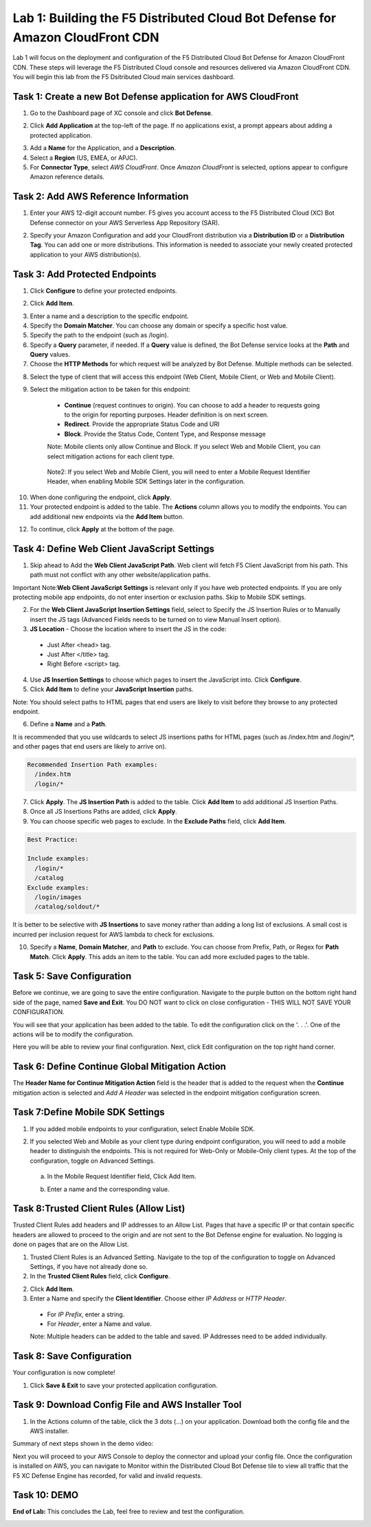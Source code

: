 Lab 1: Building the F5 Distributed Cloud Bot Defense for Amazon CloudFront CDN
=========================================================================================

Lab 1 will focus on the deployment and configuration of the F5 Distributed Cloud Bot Defense for Amazon CloudFront CDN.
These steps will leverage the F5 Distributed Cloud console and resources delivered via Amazon CloudFront CDN. You will begin
this lab from the F5 Dsitributed Cloud main services dashboard.

|lab1-001|

Task 1: Create a new Bot Defense application for AWS CloudFront
~~~~~~~~~~~~~~~~~~~~~~~~~~~~~~~~~~~~~~~~~~~~~~~~~~~~~~~~~~~~~~~
1. Go to the Dashboard page of XC console and click **Bot Defense**.

|lab1-002|

2. Click **Add Application** at the top-left of the page. If no applications exist, a prompt appears about adding a protected application.

|lab1-003|

3. Add a **Name** for the Application, and a **Description**.
4. Select a **Region** (US, EMEA, or APJC).
5. For **Connector Type**, select *AWS CloudFront*. Once *Amazon CloudFront* is selected, options appear to configure Amazon reference details.

|lab1-004|

Task 2: Add AWS Reference Information
~~~~~~~~~~~~~~~~~~~~~~~~~~~~~~~~~~~~~
1. Enter your AWS 12-digit account number. F5 gives you account access to the F5 Distributed Cloud (XC) Bot Defense connector on your AWS Serverless App Repository (SAR).

|lab1-005|

2. Specify your Amazon Configuration and add your CloudFront distribution via a **Distribution ID** or a **Distribution Tag**. You can add one or more distributions. This information is needed to associate your newly created protected application to your AWS distribution(s).

|lab1-007|

Task 3: Add Protected Endpoints
~~~~~~~~~~~~~~~~~~~~~~~~~~~~~~~
1. Click **Configure** to define your protected endpoints.
  
|lab1_updated8|

2. Click **Add Item**.

|lab1-009|

3. Enter a name and a description to the specific endpoint.
4. Specify the **Domain Matcher**. You can choose any domain or specify a specific host value.
5. Specify the path to the endpoint (such as /login).
6. Specify a **Query** parameter, if needed. If a **Query** value is defined, the Bot Defense service looks at the **Path** and **Query** values.
7. Choose the **HTTP Methods** for which request will be analyzed by Bot Defense. Multiple methods can be selected.

|lab1-010|

8. Select the type of client that will access this endpoint (Web Client, Mobile Client, or Web and Mobile Client).

|lab1-011|



|lab1_updated12|

9. Select the mitigation action to be taken for this endpoint:
  * **Continue** (request continues to origin). You can choose to add a header to requests going to the origin for reporting purposes. Header definition is on next screen.
  * **Redirect​**. Provide the appropriate Status Code and URI
  * **Block**. Provide the Status Code, Content Type, and Response message
  
  Note: Mobile clients only allow Continue and Block. If you select Web and Mobile Client, you can select mitigation actions for each client type.
 
 |lab1_updated13|
  
  Note2: If you select Web and Mobile Client, you will need to enter a Mobile Request Identifier Header, when enabling Mobile SDK Settings later in the configuration.


|lab1_updated14|
  
10. When done configuring the endpoint, click **Apply**.
11. Your protected endpoint is added to the table. The **Actions** column allows you to modify the endpoints. You can add additional new endpoints via the **Add Item** button.

|lab1_updated16|

12. To continue, click **Apply** at the bottom of the page.


Task 4: Define Web Client JavaScript Settings
~~~~~~~~~~~~~~~~~~~~~~~~~~~~~~~~~~~~~~~~~~~~~
1. Skip ahead to Add the **Web Client JavaScript Path**.  Web client will fetch F5 Client JavaScript from his path. This path must not conflict with any other website/application paths. 

Important Note:**Web Client JavaScript Settings** is relevant only if you have web protected endpoints. If you are only protecting mobile app endpoints, do not enter insertion or exclusion paths. Skip to Mobile SDK settings. 

|lab1_updated18|

2. For the **Web Client JavaScript Insertion Settings** field, select to Specify the JS Insertion Rules or to Manually insert the JS tags (Advanced Fields needs to be turned on to view Manual Insert option).
3. **JS Location** - Choose the location where to insert the JS in the code:
  * Just After <head> tag.
  * Just After </title> tag.
  * Right Before <script> tag.
4. Use **JS Insertion Settings** to choose which pages to insert the JavaScript into. Click **Configure**.
5. Click **Add Item** to define your **JavaScript Insertion** paths.

|lab1-019|

Note: You should select paths to HTML pages that end users are likely to visit before they browse to any protected endpoint. 

6. Define a **Name** and a **Path**. 

It is recommended that you use wildcards to select JS insertions paths for HTML pages (such as /index.htm and /login/*, and other pages that end users are likely to arrive on). 

.. code-block:: text

    Recommended Insertion Path examples:
      /index.htm
      /login/*
     

|lab1-020|

7. Click **Apply**. The **JS Insertion Path** is added to the table. Click **Add Item** to add additional JS Insertion Paths.
8. Once all JS Insertions Paths are added, click **Apply**.
9. You can choose specific web pages to exclude. In the **Exclude Paths** field, click **Add Item**. 

|lab1-021|

.. code-block:: text

    Best Practice: 

    Include examples:
      /login/*
      /catalog
    Exclude examples:
      /login/images
      /catalog/soldout/*
      
It is better to be selective with **JS Insertions** to save money rather than adding a long list of exclusions. A small cost is incurred per inclusion request for AWS lambda to check for exclusions.


10. Specify a **Name**, **Domain Matcher**, and **Path** to exclude. You can choose from Prefix, Path, or Regex for **Path Match**. Click **Apply**. This adds an item to the table. You can add more excluded pages to the table.


|lab1-022|

Task 5: Save Configuration
~~~~~~~~~~~~~~~~~~~~~~~~~~~~~~~~~~~~~~~~~~~~~~~~
Before we continue, we are going to save the entire configuration. Navigate to the purple button on the bottom right hand side of the page, named **Save and Exit**. You DO NOT want to click on close configuration - THIS WILL NOT SAVE YOUR CONFIGURATION. 

|lab1_save_config|

You will see that your application has been added to the table. To edit the configuration click on the '. . .'. One of the actions will be to modify the configuration. 

|lab1-026|

Here you will be able to review your final configuration. Next, click Edit configuration on the top right hand corner. 

|lab1_edit|

Task 6: Define Continue Global Mitigation Action
~~~~~~~~~~~~~~~~~~~~~~~~~~~~~~~~~~~~~~~~~~~~~~~~
The **Header Name for Continue Mitigation Action** field is the header that is added to the request when the **Continue** mitigation action is selected and *Add A Header* was selected in the endpoint mitigation configuration screen.

|lab1_updated18|

Task 7:Define Mobile SDK Settings
~~~~~~~~~~~~~~~~~~~~~~~~~~~~~~~~~~~~~~~~~~~~~~~~~~~
1. If you added mobile endpoints to your configuration, select Enable Mobile SDK.

|lab1-023|

2. If you selected Web and Mobile as your client type during endpoint configuration, you will need to add a mobile header to distinguish the endpoints. This is not required for Web-Only or Mobile-Only client types. At the top of the configuration, toggle on Advanced Settings.

|lab1_adv|
   
   a. In the Mobile Request Identifier field, Click Add Item.
   
   |lab1-024|
   
   b. Enter a name and the corresponding value.
   
   |lab1_updated25|

Task 8:Trusted Client Rules (Allow List)
~~~~~~~~~~~~~~~~~~~~~~~~~~~~~~~~~~~~~~~~~~~~~~~~~~~~~~~~~

Trusted Client Rules add headers and IP addresses to an Allow List. Pages that have a specific IP or that contain specific headers are allowed to proceed to the origin and are not sent to the Bot Defense engine for evaluation. No logging is done on pages that are on the Allow List.

1. Trusted Client Rules is an Advanced Setting. Navigate to the top of the configuration to toggle on Advanced Settings, if you have not already done so. 
2. In the **Trusted Client Rules** field, click **Configure**.

|lab1_updated27|

2. Click **Add Item**.
3. Enter a Name and specify the **Client Identifier**. Choose either *IP Address* or *HTTP Header*.
  * For *IP Prefix*, enter a string.
  * For *Header*, enter a Name and value.
  
  Note: Multiple headers can be added to the table and saved. IP Addresses need to be added individually. 
  
|lab1_updated28|

Task 8: Save Configuration
~~~~~~~~~~~~~~~~~~~~~~~~~~~~~~~~~~~~~~~~~~~~~~~~~~~
Your configuration is now complete! 

1. Click **Save & Exit** to save your protected application configuration.

|lab1_updated27|

Task 9: Download Config File and AWS Installer Tool
~~~~~~~~~~~~~~~~~~~~~~~~~~~~~~~~~~~~~~~~~~~~~~~~~~~

1. In the Actions column of the table, click the 3 dots (…) on your application. Download both the config file and the AWS installer.

|lab1-026|

Summary of next steps shown in the demo video: 

Next you will proceed to your AWS Console to deploy the connector and upload your config file. Once the configuration is installed on AWS, you can navigate to Monitor within the Distributed Cloud Bot Defense tile to view all traffic that the F5 XC Defense Engine has recorded, for valid and invalid requests. 

|lab1_traffic|



Task 10: DEMO
~~~~~~~~~~~~~~~~~~~~


**End of Lab:**  This concludes the Lab, feel free to review and test the configuration.

|labend|

.. |lab1-001| image:: images/lab1-001.png
   :width: 800px
.. |lab1-002| image:: images/lab1-002.png
   :width: 800px
.. |lab1-003| image:: images/lab1-003.png
   :width: 800px
.. |lab1-004| image:: images/lab1-004.png
   :width: 800px
.. |lab1-005| image:: images/lab1-005.png
   :width: 800px
.. |lab1-006| image:: images/lab1-006.png
   :width: 800px
.. |lab1-007| image:: images/lab1-007.png
   :width: 800px
.. |lab1_updated8| image:: images/lab1_updated8.png
   :width: 800px
.. |lab1-009| image:: images/lab1-009.png
   :width: 800px
.. |lab1-010| image:: images/lab1-010.png
   :width: 800px
.. |lab1-011| image:: images/lab1-011.png
   :width: 800px
.. |lab1_updated12| image:: images/lab1_updated12.png
   :width: 800px
.. |lab1_updated13| image:: images/lab1_updated13.png
   :width: 800px
.. |lab1_updated14| image:: images/lab1_updated14.png
   :width: 800px
.. |lab1-015| image:: images/lab1-015.png
   :width: 800px
.. |lab1_updated16| image:: images/lab1_updated16.png
   :width: 800px
.. |lab1-017| image:: images/lab1-017.png
   :width: 800px
.. |lab1_updated18| image:: images/lab1_updated18.png
   :width: 800px
.. |lab1-019| image:: images/lab1-019.png
   :width: 800px
.. |lab1-020| image:: images/lab1-020.png
   :width: 800px
.. |lab1-021| image:: images/lab1-021.png
   :width: 800px
.. |lab1-022| image:: images/lab1-022.png
   :width: 800px
.. |lab1_save_config| image:: images/lab1_save_config.png
   :width: 800px
.. |lab1_edit| image:: images/lab1_edit.png
   :width: 800px
.. |lab1-023| image:: images/lab1-023.png
   :width: 800px
.. |lab1-024| image:: images/lab1-024.png
   :width: 800px
.. |lab1_updated25| image:: images/lab1_updated25.png
   :width: 800px
.. |lab1-026| image:: images/lab1-026.png
   :width: 800px
.. |lab1_updated27| image:: images/lab1_updated27.png
   :width: 800px
.. |lab1_updated28| image:: images/lab1_updated28.png
   :width: 800px
.. |lab1_traffic| image:: images/lab1_traffic.png
   :width: 800px
.. |lab1_adv| image:: images/lab1_adv.png
   :width: 800px
.. |labend| image:: images/labend.png
   :width: 800px

